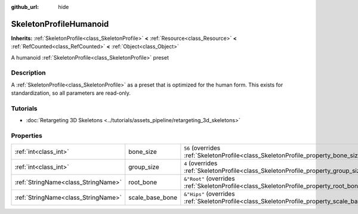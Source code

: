 :github_url: hide

.. DO NOT EDIT THIS FILE!!!
.. Generated automatically from Godot engine sources.
.. Generator: https://github.com/godotengine/godot/tree/master/doc/tools/make_rst.py.
.. XML source: https://github.com/godotengine/godot/tree/master/doc/classes/SkeletonProfileHumanoid.xml.

.. _class_SkeletonProfileHumanoid:

SkeletonProfileHumanoid
=======================

**Inherits:** :ref:`SkeletonProfile<class_SkeletonProfile>` **<** :ref:`Resource<class_Resource>` **<** :ref:`RefCounted<class_RefCounted>` **<** :ref:`Object<class_Object>`

A humanoid :ref:`SkeletonProfile<class_SkeletonProfile>` preset

.. rst-class:: classref-introduction-group

Description
-----------

A :ref:`SkeletonProfile<class_SkeletonProfile>` as a preset that is optimized for the human form. This exists for standardization, so all parameters are read-only.

.. rst-class:: classref-introduction-group

Tutorials
---------

- :doc:`Retargeting 3D Skeletons <../tutorials/assets_pipeline/retargeting_3d_skeletons>`

.. rst-class:: classref-reftable-group

Properties
----------

.. table::
   :widths: auto

   +-------------------------------------+-----------------+------------------------------------------------------------------------------------------------+
   | :ref:`int<class_int>`               | bone_size       | ``56`` (overrides :ref:`SkeletonProfile<class_SkeletonProfile_property_bone_size>`)            |
   +-------------------------------------+-----------------+------------------------------------------------------------------------------------------------+
   | :ref:`int<class_int>`               | group_size      | ``4`` (overrides :ref:`SkeletonProfile<class_SkeletonProfile_property_group_size>`)            |
   +-------------------------------------+-----------------+------------------------------------------------------------------------------------------------+
   | :ref:`StringName<class_StringName>` | root_bone       | ``&"Root"`` (overrides :ref:`SkeletonProfile<class_SkeletonProfile_property_root_bone>`)       |
   +-------------------------------------+-----------------+------------------------------------------------------------------------------------------------+
   | :ref:`StringName<class_StringName>` | scale_base_bone | ``&"Hips"`` (overrides :ref:`SkeletonProfile<class_SkeletonProfile_property_scale_base_bone>`) |
   +-------------------------------------+-----------------+------------------------------------------------------------------------------------------------+

.. |virtual| replace:: :abbr:`virtual (This method should typically be overridden by the user to have any effect.)`
.. |const| replace:: :abbr:`const (This method has no side effects. It doesn't modify any of the instance's member variables.)`
.. |vararg| replace:: :abbr:`vararg (This method accepts any number of arguments after the ones described here.)`
.. |constructor| replace:: :abbr:`constructor (This method is used to construct a type.)`
.. |static| replace:: :abbr:`static (This method doesn't need an instance to be called, so it can be called directly using the class name.)`
.. |operator| replace:: :abbr:`operator (This method describes a valid operator to use with this type as left-hand operand.)`
